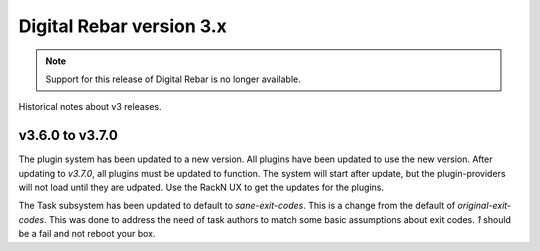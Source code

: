 .. Copyright (c) 2020 RackN Inc.
.. Licensed under the Apache License, Version 2.0 (the "License");
.. Digital Rebar Provision documentation under Digital Rebar master license
.. index::
  pair: Digital Rebar Provision; Release v3.x
  pair: Digital Rebar Provision; Release Notes


.. _rs_release_v3x:

Digital Rebar version 3.x
-------------------------

.. note:: Support for this release of Digital Rebar is no longer available.

Historical notes about v3 releases.

v3.6.0 to v3.7.0
~~~~~~~~~~~~~~~~

The plugin system has been updated to a new version.  All plugins have been updated to
use the new version.  After updating to *v3.7.0*, all plugins must be updated to function.
The system will start after update, but the plugin-providers will not load until they are
udpated.  Use the RackN UX to get the updates for the plugins.

The Task subsystem has been updated to default to `sane-exit-codes`.  This is a change from
the default of `original-exit-codes`.  This was done to address the need of task authors to
match some basic assumptions about exit codes.  *1* should be a fail and not reboot your box.
